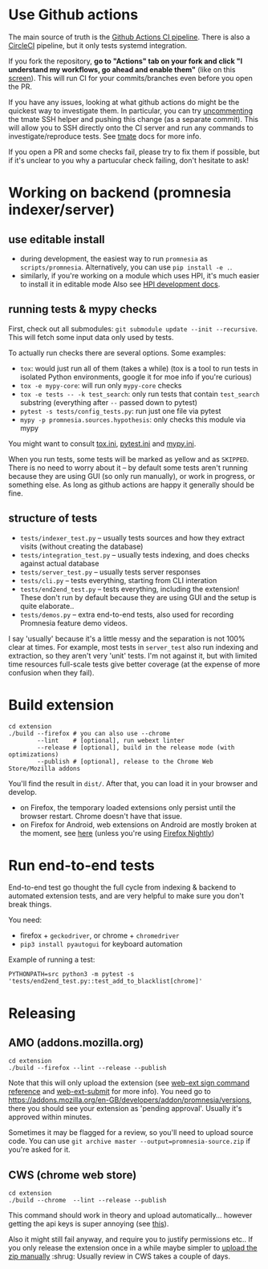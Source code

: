 * Use Github actions
The main source of truth is the [[file:../.github/workflows/main.yml][Github Actions CI pipeline]]. There is also a [[file:../.circleci/config.yml][CircleCI]] pipeline, but it only tests systemd integration.

If you fork the repository, *go to "Actions" tab on your fork and click "I understand my workflows, go ahead and enable them"* (like on this [[https://raw.githubusercontent.com/tahseenkhan31/technical-portfolio/master/assets/enableactions.png][screen]]).
This will run CI for your commits/branches even before you open the PR.

If you have any issues, looking at what github actions do might be the quickest way to investigate them.
In particular, you can try [[https://github.com/karlicoss/promnesia/blob/0703ffad16a56e002113ef5404775d83d61d9e98/.github/workflows/main.yml#L37][uncommenting]] the tmate SSH helper and pushing this change (as a separate commit).
This will allow you to SSH directly onto the CI server and run any commands to investigate/reproduce tests.
See [[https://github.com/marketplace/actions/debugging-with-tmate#getting-started][tmate]] docs for more info.

If you open a PR and some checks fail, please try to fix them if possible, but if it's unclear to you why a partucular check failing, don't hesitate to ask!

* Working on backend (promnesia indexer/server)
** use editable install
- during development, the easiest way to run =promnesia= as =scripts/promnesia=. Alternatively, you can use =pip install -e .=.
- similarly, if you're working on a module which uses HPI, it's much easier to install it in editable mode
  Also see [[https://github.com/karlicoss/HPI/blob/master/doc/DEVELOPMENT.org][HPI development docs]].

** running tests & mypy checks
First, check out all submodules: ~git submodule update --init --recursive~. This will fetch some input data only used by tests.

To actually run checks there are several options. Some examples:
- ~tox~: would just run all of them (takes a while)
  (tox is a tool to run tests in isolated Python environments, google it for moe info if you're curious)
- ~tox -e mypy-core~: will run only ~mypy-core~ checks
- ~tox -e tests -- -k test_search~: only run tests that contain ~test_search~ substring (everything after ~--~ passed down to pytest)
- ~pytest -s tests/config_tests.py~: run just one file via pytest
- ~mypy -p promnesia.sources.hypothesis~: only checks this module via mypy

You might want to consult [[file:../tox.ini][tox.ini]], [[file:pytest.ini][pytest.ini]] and [[file:../mypy.ini][mypy.ini]].

When you run tests, some tests will be marked as yellow and as =SKIPPED=.
There is no need to worry about it -- by default some tests aren't running because they are using GUI (so only run manually), or work in progress, or something else. As long as github actions are happy it generally should be fine.

** structure of tests
- =tests/indexer_test.py= -- usually tests sources and how they extract visits (without creating the database)
- =tests/integration_test.py= -- usually tests indexing, and does checks against actual database
- =tests/server_test.py= -- usually tests server responses
- =tests/cli.py= -- tests everything, starting from CLI interation
- =tests/end2end_test.py= -- tests everything, including the extension! These don't run by default because they are using GUI and the setup is quite elaborate..
- =tests/demos.py= -- extra end-to-end tests, also used for recording Promnesia feature demo videos.

I say 'usually' because it's a little messy and the separation is not 100% clear at times.
For example, most tests in =server_test= also run indexing and extraction, so they aren't very 'unit' tests.
I'm not against it, but with limited time resources full-scale tests give better coverage (at the expense of more confusion when they fail).

* Build extension

   : cd extension
   : ./build --firefox # you can also use --chrome
   :         --lint    # [optional], run webext linter
   :         --release # [optional], build in the release mode (with optimizations)
   :         --publish # [optional], release to the Chrome Web Store/Mozilla addons

   You'll find the result in =dist/=. After that, you can load it in your browser and develop.

   - on Firefox, the temporary loaded extensions only persist until the browser restart. Chrome doesn't have that issue.
   - on Firefox for Android, web extensions on Android are mostly broken at the moment, see [[https://discourse.mozilla.org/t/add-on-support-in-new-firefox-for-android/53488][here]] (unless you're using [[https://blog.mozilla.org/addons/2020/09/29/expanded-extension-support-in-firefox-for-android-nightly][Firefox Nightly]])

* Run end-to-end tests

End-to-end test go thought the full cycle from indexing & backend to automated extension tests, and are very helpful to make sure you don't break things.

You need:

- firefox + =geckodriver=, or chrome + =chromedriver=
- =pip3 install pyautogui= for keyboard automation

Example of running a test:

: PYTHONPATH=src python3 -m pytest -s 'tests/end2end_test.py::test_add_to_blacklist[chrome]'

* Releasing
** AMO (addons.mozilla.org)

: cd extension
: ./build --firefox --lint --release --publish

Note that this will only upload the extension (see [[https://extensionworkshop.com/documentation/develop/web-ext-command-reference/#channel][web-ext sign command reference]] and [[https://github.com/fregante/web-ext-submit#readme][web-ext-submit]] for more info).
You need go to https://addons.mozilla.org/en-GB/developers/addon/promnesia/versions, there you should see your extension as 'pending approval'. Usually it's approved within minutes.

Sometimes it may be flagged for a review, so you'll need to upload source code.
You can use =git archive master --output=promnesia-source.zip= if you're asked for it.

** CWS (chrome web store)
: cd extension
: ./build --chrome  --lint --release --publish

This command should work in theory and upload automatically... however getting the api keys is super annoying (see [[https://github.com/DrewML/chrome-webstore-upload/blob/master/How%20to%20generate%20Google%20API%20keys.md][this]]).

Also it might still fail anyway, and require you to justify permissions etc..
If you only release the extension once in a while maybe simpler to [[https://chrome.google.com/webstore/developer/dashboard][upload the zip manually]] :shrug:
Usually review in CWS takes a couple of days.
